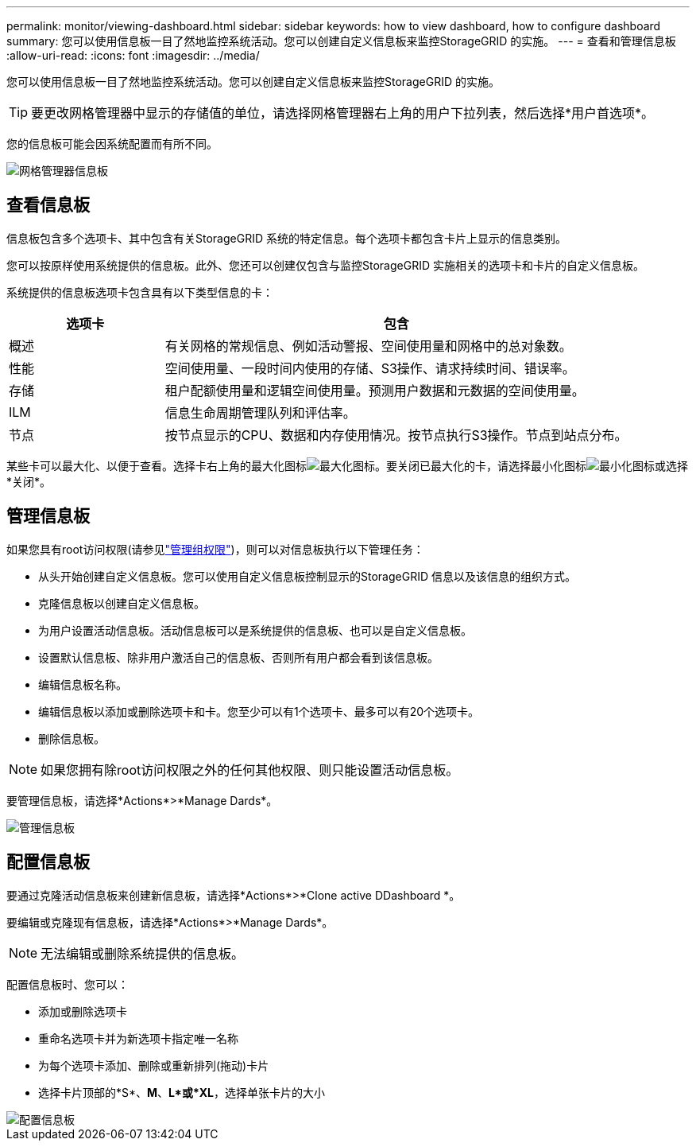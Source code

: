 ---
permalink: monitor/viewing-dashboard.html 
sidebar: sidebar 
keywords: how to view dashboard, how to configure dashboard 
summary: 您可以使用信息板一目了然地监控系统活动。您可以创建自定义信息板来监控StorageGRID 的实施。 
---
= 查看和管理信息板
:allow-uri-read: 
:icons: font
:imagesdir: ../media/


[role="lead"]
您可以使用信息板一目了然地监控系统活动。您可以创建自定义信息板来监控StorageGRID 的实施。


TIP: 要更改网格管理器中显示的存储值的单位，请选择网格管理器右上角的用户下拉列表，然后选择*用户首选项*。

您的信息板可能会因系统配置而有所不同。

image::../media/grid_manager_dashboard.png[网格管理器信息板]



== 查看信息板

信息板包含多个选项卡、其中包含有关StorageGRID 系统的特定信息。每个选项卡都包含卡片上显示的信息类别。

您可以按原样使用系统提供的信息板。此外、您还可以创建仅包含与监控StorageGRID 实施相关的选项卡和卡片的自定义信息板。

系统提供的信息板选项卡包含具有以下类型信息的卡：

[cols="1a,3a"]
|===
| 选项卡 | 包含 


 a| 
概述
 a| 
有关网格的常规信息、例如活动警报、空间使用量和网格中的总对象数。



 a| 
性能
 a| 
空间使用量、一段时间内使用的存储、S3操作、请求持续时间、错误率。



 a| 
存储
 a| 
租户配额使用量和逻辑空间使用量。预测用户数据和元数据的空间使用量。



 a| 
ILM
 a| 
信息生命周期管理队列和评估率。



 a| 
节点
 a| 
按节点显示的CPU、数据和内存使用情况。按节点执行S3操作。节点到站点分布。

|===
某些卡可以最大化、以便于查看。选择卡右上角的最大化图标image:../media/icon_dashboard_card_maximize.png["最大化图标"]。要关闭已最大化的卡，请选择最小化图标image:../media/icon_dashboard_card_minimize.png["最小化图标"]或选择*关闭*。



== 管理信息板

如果您具有root访问权限(请参见link:../admin/admin-group-permissions.html["管理组权限"])，则可以对信息板执行以下管理任务：

* 从头开始创建自定义信息板。您可以使用自定义信息板控制显示的StorageGRID 信息以及该信息的组织方式。
* 克隆信息板以创建自定义信息板。
* 为用户设置活动信息板。活动信息板可以是系统提供的信息板、也可以是自定义信息板。
* 设置默认信息板、除非用户激活自己的信息板、否则所有用户都会看到该信息板。
* 编辑信息板名称。
* 编辑信息板以添加或删除选项卡和卡。您至少可以有1个选项卡、最多可以有20个选项卡。
* 删除信息板。



NOTE: 如果您拥有除root访问权限之外的任何其他权限、则只能设置活动信息板。

要管理信息板，请选择*Actions*>*Manage Dards*。

image::../media/dashboard_manage.png[管理信息板]



== 配置信息板

要通过克隆活动信息板来创建新信息板，请选择*Actions*>*Clone active DDashboard *。

要编辑或克隆现有信息板，请选择*Actions*>*Manage Dards*。


NOTE: 无法编辑或删除系统提供的信息板。

配置信息板时、您可以：

* 添加或删除选项卡
* 重命名选项卡并为新选项卡指定唯一名称
* 为每个选项卡添加、删除或重新排列(拖动)卡片
* 选择卡片顶部的*S*、*M*、*L*或*XL*，选择单张卡片的大小


image::../media/dashboard_configure.png[配置信息板]
